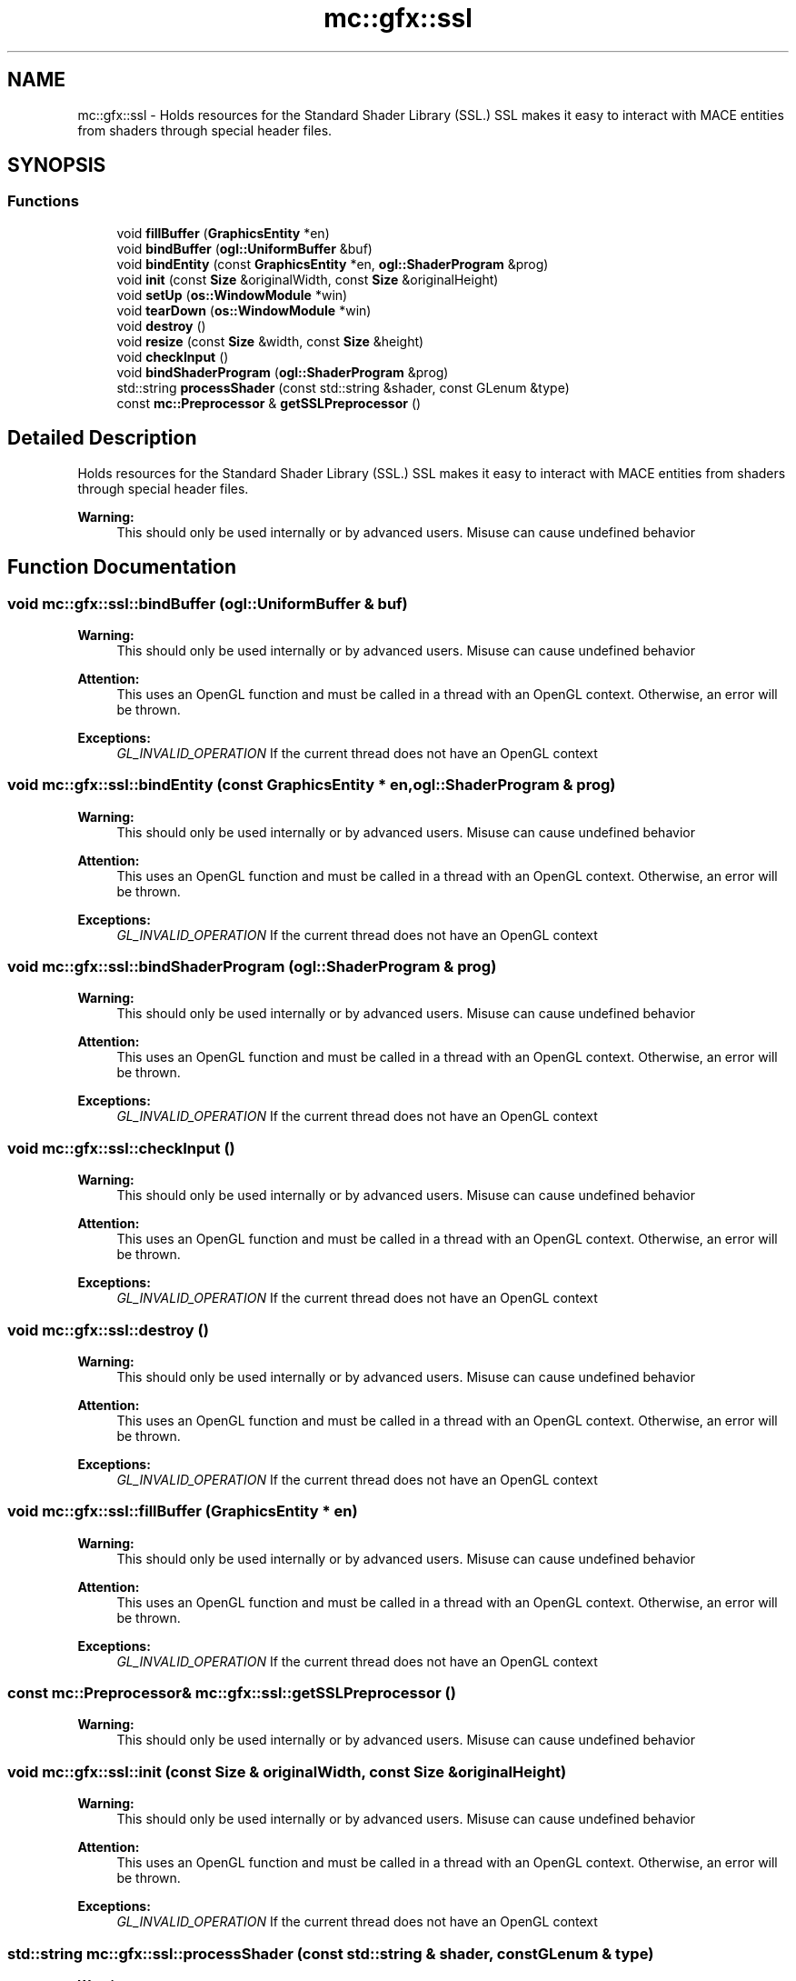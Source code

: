 .TH "mc::gfx::ssl" 3 "Sat Dec 31 2016" "Version Alpha" "MACE" \" -*- nroff -*-
.ad l
.nh
.SH NAME
mc::gfx::ssl \- Holds resources for the Standard Shader Library (SSL\&.) SSL makes it easy to interact with MACE entities from shaders through special header files\&.  

.SH SYNOPSIS
.br
.PP
.SS "Functions"

.in +1c
.ti -1c
.RI "void \fBfillBuffer\fP (\fBGraphicsEntity\fP *en)"
.br
.ti -1c
.RI "void \fBbindBuffer\fP (\fBogl::UniformBuffer\fP &buf)"
.br
.ti -1c
.RI "void \fBbindEntity\fP (const \fBGraphicsEntity\fP *en, \fBogl::ShaderProgram\fP &prog)"
.br
.ti -1c
.RI "void \fBinit\fP (const \fBSize\fP &originalWidth, const \fBSize\fP &originalHeight)"
.br
.ti -1c
.RI "void \fBsetUp\fP (\fBos::WindowModule\fP *win)"
.br
.ti -1c
.RI "void \fBtearDown\fP (\fBos::WindowModule\fP *win)"
.br
.ti -1c
.RI "void \fBdestroy\fP ()"
.br
.ti -1c
.RI "void \fBresize\fP (const \fBSize\fP &width, const \fBSize\fP &height)"
.br
.ti -1c
.RI "void \fBcheckInput\fP ()"
.br
.ti -1c
.RI "void \fBbindShaderProgram\fP (\fBogl::ShaderProgram\fP &prog)"
.br
.ti -1c
.RI "std::string \fBprocessShader\fP (const std::string &shader, const GLenum &type)"
.br
.ti -1c
.RI "const \fBmc::Preprocessor\fP & \fBgetSSLPreprocessor\fP ()"
.br
.in -1c
.SH "Detailed Description"
.PP 
Holds resources for the Standard Shader Library (SSL\&.) SSL makes it easy to interact with MACE entities from shaders through special header files\&. 


.PP
\fBWarning:\fP
.RS 4
This should only be used internally or by advanced users\&. Misuse can cause undefined behavior 
.RE
.PP

.SH "Function Documentation"
.PP 
.SS "void mc::gfx::ssl::bindBuffer (\fBogl::UniformBuffer\fP & buf)"

.PP
\fBWarning:\fP
.RS 4
This should only be used internally or by advanced users\&. Misuse can cause undefined behavior 
.RE
.PP
\fBAttention:\fP
.RS 4
This uses an OpenGL function and must be called in a thread with an OpenGL context\&. Otherwise, an error will be thrown\&. 
.RE
.PP
\fBExceptions:\fP
.RS 4
\fIGL_INVALID_OPERATION\fP If the current thread does not have an OpenGL context 
.RE
.PP

.SS "void mc::gfx::ssl::bindEntity (const \fBGraphicsEntity\fP * en, \fBogl::ShaderProgram\fP & prog)"

.PP
\fBWarning:\fP
.RS 4
This should only be used internally or by advanced users\&. Misuse can cause undefined behavior 
.RE
.PP
\fBAttention:\fP
.RS 4
This uses an OpenGL function and must be called in a thread with an OpenGL context\&. Otherwise, an error will be thrown\&. 
.RE
.PP
\fBExceptions:\fP
.RS 4
\fIGL_INVALID_OPERATION\fP If the current thread does not have an OpenGL context 
.RE
.PP

.SS "void mc::gfx::ssl::bindShaderProgram (\fBogl::ShaderProgram\fP & prog)"

.PP
\fBWarning:\fP
.RS 4
This should only be used internally or by advanced users\&. Misuse can cause undefined behavior 
.RE
.PP
\fBAttention:\fP
.RS 4
This uses an OpenGL function and must be called in a thread with an OpenGL context\&. Otherwise, an error will be thrown\&. 
.RE
.PP
\fBExceptions:\fP
.RS 4
\fIGL_INVALID_OPERATION\fP If the current thread does not have an OpenGL context 
.RE
.PP

.SS "void mc::gfx::ssl::checkInput ()"

.PP
\fBWarning:\fP
.RS 4
This should only be used internally or by advanced users\&. Misuse can cause undefined behavior 
.RE
.PP
\fBAttention:\fP
.RS 4
This uses an OpenGL function and must be called in a thread with an OpenGL context\&. Otherwise, an error will be thrown\&. 
.RE
.PP
\fBExceptions:\fP
.RS 4
\fIGL_INVALID_OPERATION\fP If the current thread does not have an OpenGL context 
.RE
.PP

.SS "void mc::gfx::ssl::destroy ()"

.PP
\fBWarning:\fP
.RS 4
This should only be used internally or by advanced users\&. Misuse can cause undefined behavior 
.RE
.PP
\fBAttention:\fP
.RS 4
This uses an OpenGL function and must be called in a thread with an OpenGL context\&. Otherwise, an error will be thrown\&. 
.RE
.PP
\fBExceptions:\fP
.RS 4
\fIGL_INVALID_OPERATION\fP If the current thread does not have an OpenGL context 
.RE
.PP

.SS "void mc::gfx::ssl::fillBuffer (\fBGraphicsEntity\fP * en)"

.PP
\fBWarning:\fP
.RS 4
This should only be used internally or by advanced users\&. Misuse can cause undefined behavior 
.RE
.PP
\fBAttention:\fP
.RS 4
This uses an OpenGL function and must be called in a thread with an OpenGL context\&. Otherwise, an error will be thrown\&. 
.RE
.PP
\fBExceptions:\fP
.RS 4
\fIGL_INVALID_OPERATION\fP If the current thread does not have an OpenGL context 
.RE
.PP

.SS "const \fBmc::Preprocessor\fP& mc::gfx::ssl::getSSLPreprocessor ()"

.PP
\fBWarning:\fP
.RS 4
This should only be used internally or by advanced users\&. Misuse can cause undefined behavior 
.RE
.PP

.SS "void mc::gfx::ssl::init (const \fBSize\fP & originalWidth, const \fBSize\fP & originalHeight)"

.PP
\fBWarning:\fP
.RS 4
This should only be used internally or by advanced users\&. Misuse can cause undefined behavior 
.RE
.PP
\fBAttention:\fP
.RS 4
This uses an OpenGL function and must be called in a thread with an OpenGL context\&. Otherwise, an error will be thrown\&. 
.RE
.PP
\fBExceptions:\fP
.RS 4
\fIGL_INVALID_OPERATION\fP If the current thread does not have an OpenGL context 
.RE
.PP

.SS "std::string mc::gfx::ssl::processShader (const std::string & shader, const GLenum & type)"

.PP
\fBWarning:\fP
.RS 4
This should only be used internally or by advanced users\&. Misuse can cause undefined behavior 
.RE
.PP

.SS "void mc::gfx::ssl::resize (const \fBSize\fP & width, const \fBSize\fP & height)"

.PP
\fBWarning:\fP
.RS 4
This should only be used internally or by advanced users\&. Misuse can cause undefined behavior 
.RE
.PP
\fBAttention:\fP
.RS 4
This uses an OpenGL function and must be called in a thread with an OpenGL context\&. Otherwise, an error will be thrown\&. 
.RE
.PP
\fBExceptions:\fP
.RS 4
\fIGL_INVALID_OPERATION\fP If the current thread does not have an OpenGL context 
.RE
.PP

.SS "void mc::gfx::ssl::setUp (\fBos::WindowModule\fP * win)"

.PP
\fBWarning:\fP
.RS 4
This should only be used internally or by advanced users\&. Misuse can cause undefined behavior 
.RE
.PP
\fBAttention:\fP
.RS 4
This uses an OpenGL function and must be called in a thread with an OpenGL context\&. Otherwise, an error will be thrown\&. 
.RE
.PP
\fBExceptions:\fP
.RS 4
\fIGL_INVALID_OPERATION\fP If the current thread does not have an OpenGL context 
.RE
.PP

.SS "void mc::gfx::ssl::tearDown (\fBos::WindowModule\fP * win)"

.PP
\fBWarning:\fP
.RS 4
This should only be used internally or by advanced users\&. Misuse can cause undefined behavior 
.RE
.PP
\fBAttention:\fP
.RS 4
This uses an OpenGL function and must be called in a thread with an OpenGL context\&. Otherwise, an error will be thrown\&. 
.RE
.PP
\fBExceptions:\fP
.RS 4
\fIGL_INVALID_OPERATION\fP If the current thread does not have an OpenGL context 
.RE
.PP

.SH "Author"
.PP 
Generated automatically by Doxygen for MACE from the source code\&.
